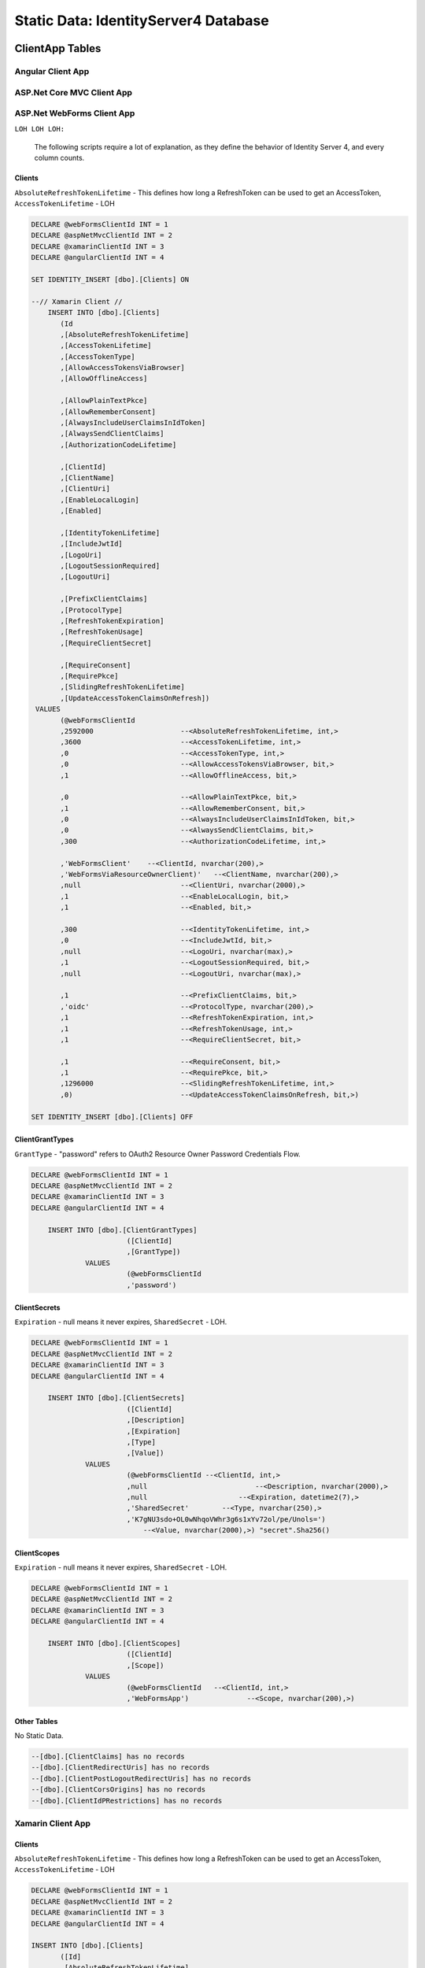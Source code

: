 .. _refStaticDataID4:

Static Data: IdentityServer4 Database
=====================================

ClientApp Tables
----------------

Angular Client App
^^^^^^^^^^^^^^^^^^

ASP.Net Core MVC Client App
^^^^^^^^^^^^^^^^^^^^^^^^^^^

ASP.Net WebForms Client App
^^^^^^^^^^^^^^^^^^^^^^^^^^^

``LOH LOH LOH:``

   The following scripts require a lot of explanation, as they define the behavior of Identity Server 4, and every column counts.

Clients
~~~~~~~

``AbsoluteRefreshTokenLifetime`` - This defines how long a RefreshToken can be used to get an AccessToken, ``AccessTokenLifetime`` - LOH

.. code-block:: sql

    DECLARE @webFormsClientId INT = 1
    DECLARE @aspNetMvcClientId INT = 2
    DECLARE @xamarinClientId INT = 3
    DECLARE @angularClientId INT = 4

    SET IDENTITY_INSERT [dbo].[Clients] ON

    --// Xamarin Client //
	INSERT INTO [dbo].[Clients]
           (Id
           ,[AbsoluteRefreshTokenLifetime]
           ,[AccessTokenLifetime]
           ,[AccessTokenType]
           ,[AllowAccessTokensViaBrowser]
           ,[AllowOfflineAccess]

           ,[AllowPlainTextPkce]
           ,[AllowRememberConsent]
           ,[AlwaysIncludeUserClaimsInIdToken]
           ,[AlwaysSendClientClaims]
           ,[AuthorizationCodeLifetime]

           ,[ClientId]
           ,[ClientName]
           ,[ClientUri]
           ,[EnableLocalLogin]
           ,[Enabled]

           ,[IdentityTokenLifetime]
           ,[IncludeJwtId]
           ,[LogoUri]
           ,[LogoutSessionRequired]
           ,[LogoutUri]

           ,[PrefixClientClaims]
           ,[ProtocolType]
           ,[RefreshTokenExpiration]
           ,[RefreshTokenUsage]
           ,[RequireClientSecret]

           ,[RequireConsent]
           ,[RequirePkce]
           ,[SlidingRefreshTokenLifetime]
           ,[UpdateAccessTokenClaimsOnRefresh])
     VALUES
           (@webFormsClientId
           ,2592000			--<AbsoluteRefreshTokenLifetime, int,>
           ,3600			--<AccessTokenLifetime, int,>
           ,0				--<AccessTokenType, int,>
           ,0				--<AllowAccessTokensViaBrowser, bit,>
           ,1				--<AllowOfflineAccess, bit,>

           ,0				--<AllowPlainTextPkce, bit,>
           ,1				--<AllowRememberConsent, bit,>
           ,0				--<AlwaysIncludeUserClaimsInIdToken, bit,>
           ,0				--<AlwaysSendClientClaims, bit,>
           ,300 			--<AuthorizationCodeLifetime, int,>

           ,'WebFormsClient'	--<ClientId, nvarchar(200),>
           ,'WebFormsViaResourceOwnerClient)'	--<ClientName, nvarchar(200),>
           ,null			--<ClientUri, nvarchar(2000),>
           ,1				--<EnableLocalLogin, bit,>
           ,1				--<Enabled, bit,>

           ,300				--<IdentityTokenLifetime, int,>
           ,0				--<IncludeJwtId, bit,>
           ,null			--<LogoUri, nvarchar(max),>
           ,1				--<LogoutSessionRequired, bit,>
           ,null			--<LogoutUri, nvarchar(max),>

           ,1				--<PrefixClientClaims, bit,>
           ,'oidc'			--<ProtocolType, nvarchar(200),>
           ,1				--<RefreshTokenExpiration, int,>
           ,1				--<RefreshTokenUsage, int,>
           ,1				--<RequireClientSecret, bit,>

           ,1				--<RequireConsent, bit,>
           ,1				--<RequirePkce, bit,>
           ,1296000			--<SlidingRefreshTokenLifetime, int,>
           ,0)				--<UpdateAccessTokenClaimsOnRefresh, bit,>)

    SET IDENTITY_INSERT [dbo].[Clients] OFF


ClientGrantTypes
~~~~~~~~~~~~~~~~

``GrantType`` - "password" refers to OAuth2 Resource Owner Password Credentials Flow.

.. code-block:: sql

    DECLARE @webFormsClientId INT = 1
    DECLARE @aspNetMvcClientId INT = 2
    DECLARE @xamarinClientId INT = 3
    DECLARE @angularClientId INT = 4

	INSERT INTO [dbo].[ClientGrantTypes]
			   ([ClientId]
			   ,[GrantType])
		 VALUES
			   (@webFormsClientId
			   ,'password')

ClientSecrets
~~~~~~~~~~~~~

``Expiration`` - null means it never expires, ``SharedSecret`` - LOH.

.. code-block:: sql

    DECLARE @webFormsClientId INT = 1
    DECLARE @aspNetMvcClientId INT = 2
    DECLARE @xamarinClientId INT = 3
    DECLARE @angularClientId INT = 4

	INSERT INTO [dbo].[ClientSecrets]
			   ([ClientId]
			   ,[Description]
			   ,[Expiration]
			   ,[Type]
			   ,[Value])
		 VALUES
			   (@webFormsClientId --<ClientId, int,>
			   ,null			  --<Description, nvarchar(2000),>
			   ,null		      --<Expiration, datetime2(7),>
			   ,'SharedSecret'	  --<Type, nvarchar(250),>
			   ,'K7gNU3sdo+OL0wNhqoVWhr3g6s1xYv72ol/pe/Unols=')	
			       --<Value, nvarchar(2000),>) "secret".Sha256()

ClientScopes
~~~~~~~~~~~~

``Expiration`` - null means it never expires, ``SharedSecret`` - LOH.

.. code-block:: sql

    DECLARE @webFormsClientId INT = 1
    DECLARE @aspNetMvcClientId INT = 2
    DECLARE @xamarinClientId INT = 3
    DECLARE @angularClientId INT = 4

	INSERT INTO [dbo].[ClientScopes]
			   ([ClientId]
			   ,[Scope])
		 VALUES
			   (@webFormsClientId	--<ClientId, int,>
			   ,'WebFormsApp')		--<Scope, nvarchar(200),>)

Other Tables
~~~~~~~~~~~~

No Static Data.

.. code-block:: sql

    --[dbo].[ClientClaims] has no records
    --[dbo].[ClientRedirectUris] has no records
    --[dbo].[ClientPostLogoutRedirectUris] has no records
    --[dbo].[ClientCorsOrigins] has no records
    --[dbo].[ClientIdPRestrictions] has no records

Xamarin Client App
^^^^^^^^^^^^^^^^^^

Clients
~~~~~~~

``AbsoluteRefreshTokenLifetime`` - This defines how long a RefreshToken can be used to get an AccessToken, ``AccessTokenLifetime`` - LOH

.. code-block:: sql

    DECLARE @webFormsClientId INT = 1
    DECLARE @aspNetMvcClientId INT = 2
    DECLARE @xamarinClientId INT = 3
    DECLARE @angularClientId INT = 4

    INSERT INTO [dbo].[Clients]
           ([Id]
           ,[AbsoluteRefreshTokenLifetime]
           ,[AccessTokenLifetime]
           ,[AccessTokenType]
           ,[AllowAccessTokensViaBrowser]
           ,[AllowOfflineAccess]

           ,[AllowPlainTextPkce]
           ,[AllowRememberConsent]
           ,[AlwaysIncludeUserClaimsInIdToken]
           ,[AlwaysSendClientClaims]
           ,[AuthorizationCodeLifetime]

           ,[ClientId]
           ,[ClientName]
           ,[ClientUri]
           ,[EnableLocalLogin]
           ,[Enabled]

           ,[IdentityTokenLifetime]
           ,[IncludeJwtId]
           ,[LogoUri]
           ,[LogoutSessionRequired]
           ,[LogoutUri]

           ,[PrefixClientClaims]
           ,[ProtocolType]
           ,[RefreshTokenExpiration]
           ,[RefreshTokenUsage]
           ,[RequireClientSecret]

           ,[RequireConsent]
           ,[RequirePkce]
           ,[SlidingRefreshTokenLifetime]
           ,[UpdateAccessTokenClaimsOnRefresh])
     VALUES
           (@xamarinClientId
           ,2592000			--<AbsoluteRefreshTokenLifetime, int,>
           ,3600			--<AccessTokenLifetime, int,>
           ,0				--<AccessTokenType, int,>
           ,0				--<AllowAccessTokensViaBrowser, bit,>
           ,1				--<AllowOfflineAccess, bit,>

           ,0				--<AllowPlainTextPkce, bit,>
           ,1				--<AllowRememberConsent, bit,>
           ,0				--<AlwaysIncludeUserClaimsInIdToken, bit,>
           ,0				--<AlwaysSendClientClaims, bit,>
           ,300 			--<AuthorizationCodeLifetime, int,>

           ,'xamarinClient'	--<ClientId, nvarchar(200),>
           ,'XamarinViaHybridClient)'	--<ClientName, nvarchar(200),>
           ,null			--<ClientUri, nvarchar(2000),>
           ,1				--<EnableLocalLogin, bit,>
           ,1				--<Enabled, bit,>

           ,300				--<IdentityTokenLifetime, int,>
           ,0				--<IncludeJwtId, bit,>
           ,null			--<LogoUri, nvarchar(max),>
           ,1				--<LogoutSessionRequired, bit,>
           ,null			--<LogoutUri, nvarchar(max),>

           ,1				--<PrefixClientClaims, bit,>
           ,'oidc'			--<ProtocolType, nvarchar(200),>
           ,2				--<RefreshTokenExpiration, int,>
           ,1				--<RefreshTokenUsage, int,>
           ,1				--<RequireClientSecret, bit,>

           ,0				--<RequireConsent, bit,>
           ,1				--<RequirePkce, bit,>
           ,1296000			--<SlidingRefreshTokenLifetime, int,>
           ,0)				--<UpdateAccessTokenClaimsOnRefresh, bit,>)

    SET IDENTITY_INSERT [dbo].[Clients] OFF

ClientGrantTypes
~~~~~~~~~~~~~~~~

``GrantType`` - "hybrid" refers to OpenID Connect modified OAuth2 Authorization Code Flow.

.. code-block:: sql

    DECLARE @webFormsClientId INT = 1
    DECLARE @aspNetMvcClientId INT = 2
    DECLARE @xamarinClientId INT = 3
    DECLARE @angularClientId INT = 4

	INSERT INTO [dbo].[ClientGrantTypes]
			   ([ClientId]
			   ,[GrantType])
		 VALUES
			   (@xamarinClient
			   ,'hybrid'),

ClientSecrets
~~~~~~~~~~~~~

``Expiration`` - null means it never expires, ``SharedSecret`` - LOH.

.. code-block:: sql

    DECLARE @webFormsClientId INT = 1
    DECLARE @aspNetMvcClientId INT = 2
    DECLARE @xamarinClientId INT = 3
    DECLARE @angularClientId INT = 4

	INSERT INTO [dbo].[ClientSecrets]
			   ([ClientId]
			   ,[Description]
			   ,[Expiration]
			   ,[Type]
			   ,[Value])
		 VALUES
			   (@xamarinClient --<ClientId, int,>
			   ,null			  --<Description, nvarchar(2000),>
			   ,null		      --<Expiration, datetime2(7),>
			   ,'SharedSecret'	  --<Type, nvarchar(250),>
			   ,'K7gNU3sdo+OL0wNhqoVWhr3g6s1xYv72ol/pe/Unols=')	
			       --<Value, nvarchar(2000),>) "secret".Sha256()

ClientScopes
~~~~~~~~~~~~

``Expiration`` - null means it never expires, ``SharedSecret`` - LOH.

.. code-block:: sql

    DECLARE @webFormsClientId INT = 1
    DECLARE @aspNetMvcClientId INT = 2
    DECLARE @xamarinClientId INT = 3
    DECLARE @angularClientId INT = 4

	INSERT INTO [dbo].[ClientScopes]
			   ([ClientId]
			   ,[Scope])
		 VALUES
			   (
                    @xamarinClient	--<ClientId, int,>
			        ,'XamarinApp'	--<Scope, nvarchar(200),>)
               ),
			   (
                    @xamarinClient	--<ClientId, int,>
			        ,'openid'	--<Scope, nvarchar(200),>)
               ),
			   (
                    @xamarinClient	--<ClientId, int,>
			        ,'profile'	--<Scope, nvarchar(200),>)
               ),

    --[dbo].[ClientClaims] has no records

ClientRedirectUris
~~~~~~~~~~~~~~~~~~

``RedirectUri`` - LOH.

.. code-block:: sql

    DECLARE @webFormsClientId INT = 1
    DECLARE @aspNetMvcClientId INT = 2
    DECLARE @xamarinClientId INT = 3
    DECLARE @angularClientId INT = 4

    INSERT INTO [dbo].[ClientRedirectUris]
            ([ClientId]
            ,[RedirectUri])
        VALUES
            (@xamarinClient
            ,'biincofficermobile://auth')

ClientPostLogoutRedirectUris
~~~~~~~~~~~~~~~~~~~~~~~~~~~~

``RedirectUri`` - LOH.

.. code-block:: sql

    DECLARE @webFormsClientId INT = 1
    DECLARE @aspNetMvcClientId INT = 2
    DECLARE @xamarinClientId INT = 3
    DECLARE @angularClientId INT = 4

    INSERT INTO [dbo].[ClientPostLogoutRedirectUris]
            ([ClientId]
            ,[PostLogoutRedirectUri])
        VALUES
            (@xamarinClient
            ,'biincofficermobile://afterLogout')

Other Tables
~~~~~~~~~~~~~~~~

No Static Data.

.. code-block:: sql

    --[dbo].[ClientCorsOrigins] has no records
    --[dbo].[ClientIdPRestrictions] has no records
 
 
APIResources Tables
-------------------

The following scripts require a lot of explanation, as they define the behavior of Identity Server 4, and every column counts.

''LOH LOH LOH:''

   #Why do the Resource and Scope have the same name?

Here are the static data scripts::

    DECLARE @apiResourceId_SomeCompanysAPI INT = 1
    DECLARE @apiResourceId_OpenID INT = 2
    DECLARE @apiResourceId_Profile INT = 3
    DECLARE @apiScopesId_SomeCompanysAPI INT = 1
    DECLARE @apiScopesId_OpenID INT = 2
    DECLARE @apiScopesId_Profile INT = 3
    DECLARE @apiScopeId INT = 1

    SET IDENTITY_INSERT [dbo].[ApiResources] ON
    INSERT INTO [dbo].[ApiResources]
            ([Id]
            ,[Description]
            ,[DisplayName]
            ,[Enabled]
            ,[Name])
        VALUES
            (
                @apiResourceId_SomeCompanysAPI
                ,'SomeCompanysAPI'
                ,'SomeCompanysAPI'
                ,1
                ,'SomeCompanysAPI'
            ),
            (
                @apiResourceId_OpenID
                ,'Open ID'
                ,'Open ID'
                1
                'openid'
            ),
            (
                @apiResourceId_Profile
                ,'Profile'
                ,'Profile'
                1
                'profile'
            )

    SET IDENTITY_INSERT [dbo].[ApiScopes] ON
    INSERT INTO [dbo].[ApiScopes]
            ([Id]
            ,[ApiResourceId]
            ,[Description]
            ,[DisplayName]
            ,[Emphasize]
            ,[Name]
            ,[Required]
            ,[ShowInDiscoveryDocument])
        VALUES
            (@apiScopeId_SomeCompanysAPI
            ,@apiResourceId_SomeCompanysAPI
            ,'SomeCompanysAPI'
            ,'SomeCompanysAPI'
            ,0
            ,'SomeCompanysAPI'
            ,0
            ,1)
    INSERT INTO [dbo].[ApiScopes]
            ([Id]
            ,[ApiResourceId]
            ,[Description]
            ,[DisplayName]
            ,[Emphasize]
            ,[Name]
            ,[Required]
            ,[ShowInDiscoveryDocument])
        VALUES
            (@apiScopeId_OpenID
            ,@apiResourceId_OpenID
            ,'Open ID'
            ,'Open ID'
            ,0
            ,'openid'
            ,0
            ,1)
    INSERT INTO [dbo].[ApiScopes]
            ([Id]
            ,[ApiResourceId]
            ,[Description]
            ,[DisplayName]
            ,[Emphasize]
            ,[Name]
            ,[Required]
            ,[ShowInDiscoveryDocument])
        VALUES
            (@apiScopeId_Profile
            ,@apiResourceId_Profile
            ,'Profile'
            ,'Profile'
            ,0
            ,'profile'
            ,0
            ,1)

    SET IDENTITY_INSERT [dbo].[ApiScopeClaims] ON
    INSERT INTO [dbo].[ApiScopeClaims]
        ([ApiScopeId]
        ,[Type])
    VALUES
        (
            @apiScopeId_Profile
            ,'name'
        )

    SET IDENTITY_INSERT [dbo].[ApiClaims] ON
    INSERT INTO dbo.ApiClaims 
        (
            ApiResourceId, 
            Type) 
        VALUES	
        (
            @apiResourceId_SomeCompanysAPI, 
            N'UserId'
        )

    SET IDENTITY_INSERT [dbo].[ApiClaims] OFF
    SET IDENTITY_INSERT [dbo].[ApiScopeClaims] OFF
    SET IDENTITY_INSERT [dbo].[ApiScopes] OFF
    SET IDENTITY_INSERT [dbo].[ApiResources] ON
